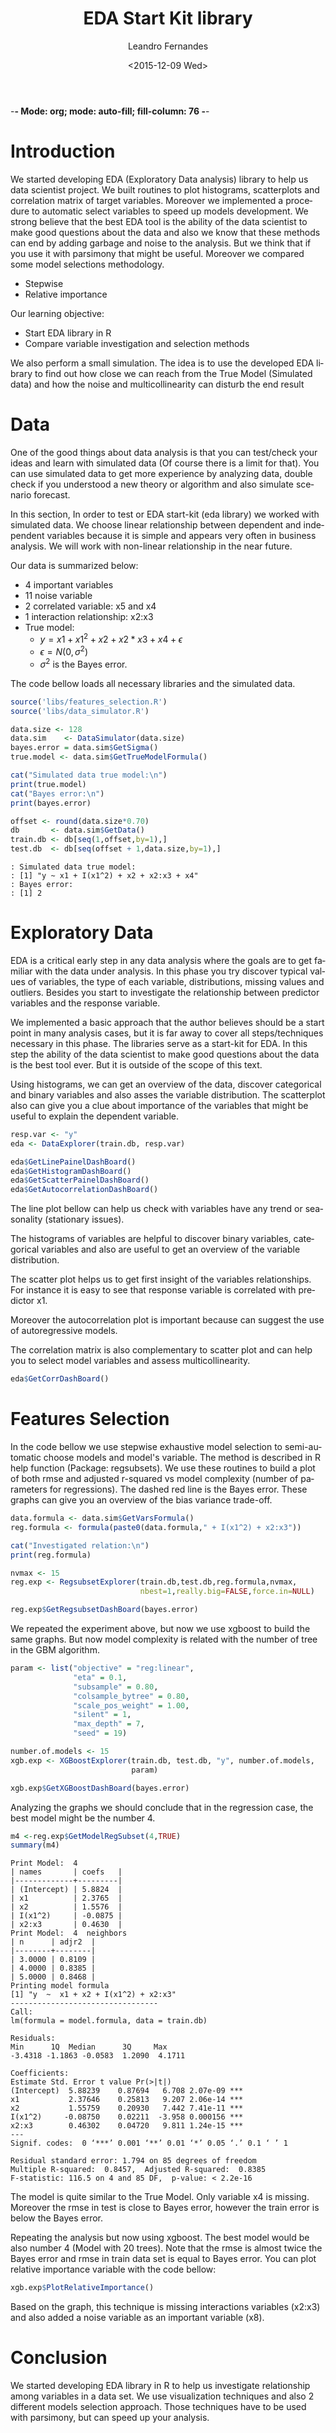 -*- Mode: org; mode: auto-fill; fill-column: 76 -*-

#+SEQ_TODO: TODO(t) STARTED(s!) SOMEDAY(S!) WAIT(w@/!) DELEGATE(e@/!) | DONE(d!/!)  CANCELED(c@)
#+STARTUP: overview
#+STARTUP: lognotestate
#+TAGS: noexport(n) export(e)
#+PROPERTY: Effort_ALL 0 0:10 0:20 0:30 1:00 2:00 4:00 6:00 8:00

#+TITLE:     EDA Start Kit library
#+AUTHOR:    Leandro Fernandes
#+EMAIL:     leandro_h_fernandes@cargill.com
#+DATE:      <2015-12-09 Wed>

#+LANGUAGE:  en
#+TEXT:      GTD Agenda
#+OPTIONS:   H:3 num:t toc:t \n:nil @:t ::t |:t ^:t -:t f:t *:t TeX:t LaTeX:nil skip:t d:nil tags:not-in-toc
#+INFOJS_OPT: view:overview toc:nil ltoc:t mouse:underline buttons:0 path:http://orgmode.org/org-info.js
#+LINK_UP:
#+LINK_HOME:
#+PROPERTY: Effort_ALL 0:05 0:15 0:30 0:45 1:00 1:30 2:00 3:00 4:00 5:00
#+TAGS: DATA(d) MODELLING(m) FORECASTING(f) WRITTING(w) REFACTORING(r)
#+COLUMNS: %40ITEM(Task) %TODO %17Effort(Estimated Effort){:} %CLOCKSUM %TAGS

# Local Variables:
# org-export-html-style: "   <style type=\"text/css\">
#    a:link, a:visited {font-style: italic; text-decoration: none; color: black; }
#    a:active {font-style: italic; texit-decoration: none; color: blue; } </style>
#   </style>"
# End:


#+DESCRIPTION:
#+EXCLUDE_TAGS: noexport
#+KEYWORDS:
#+LANGUAGE: en
#+SELECT_TAGS: export

* Introduction
  
  We started developing EDA (Exploratory Data analysis) library to help us
  data scientist project. We built routines to plot histograms, scatterplots
  and correlation matrix of target variables. Moreover we implemented a
  procedure to automatic select variables to speed up models development. We
  strong believe that the best EDA tool is the ability of the data scientist
  to make good questions about the data and also we know that these methods
  can end by adding garbage and noise to the analysis. But we think that if
  you use it with parsimony that might be useful. Moreover we compared some
  model selections methodology.

  * Stepwise
  * Relative importance

  Our learning objective: 
  * Start EDA library in R 
  * Compare variable investigation and selection methods 

  We also perform a small simulation. The idea is to use the developed EDA
  library to find out how close we can reach from the True Model (Simulated
  data) and how the noise and multicollinearity can disturb the end result

* Data

  One of the good things about data analysis is that you can test/check your
  ideas and learn with simulated data (Of course there is a limit for
  that). You can use simulated data to get more experience by analyzing
  data, double check if you understood a new theory or algorithm and also
  simulate scenario forecast.

  In this section, In order to test or EDA start-kit (eda library) we worked
  with simulated data. We choose linear relationship between dependent and
  independent variables because it is simple and appears very often in
  business analysis. We will work with non-linear relationship in the near
  future.

  Our data is summarized below:
  * 4 important variables 
  * 11 noise variable 
  * 2 correlated variable: x5 and x4 
  * 1 interaction relationship: x2:x3 
  * True model: 
    * $y = x1 + x1^2 + x2 + x2*x3 + x4 + \epsilon$ 
    * $\epsilon = N(0, \sigma^2)$ 
    * $\sigma^2$ is the Bayes error. 

  The code bellow loads all necessary libraries and the simulated data.

  #+begin_src R :tangle main.R :results output
    source('libs/features_selection.R')
    source('libs/data_simulator.R')

    data.size <- 128
    data.sim    <- DataSimulator(data.size)
    bayes.error = data.sim$GetSigma()
    true.model <- data.sim$GetTrueModelFormula()

    cat("Simulated data true model:\n")
    print(true.model)
    cat("Bayes error:\n")
    print(bayes.error)

    offset <- round(data.size*0.70)
    db       <- data.sim$GetData()
    train.db <- db[seq(1,offset,by=1),]
    test.db  <- db[seq(offset + 1,data.size,by=1),]
  #+end_src

  #+BEGIN_EXAMPLE
  : Simulated data true model:
  : [1] "y ~ x1 + I(x1^2) + x2 + x2:x3 + x4"
  : Bayes error:
  : [1] 2  
  #+END_EXAMPLE
  
* Exploratory Data
  
  EDA is a critical early step in any data analysis where the goals are to
  get familiar with the data under analysis. In this phase you try discover
  typical values of variables, the type of each variable, distributions,
  missing values and outliers. Besides you start to investigate the
  relationship between predictor variables and the response variable.

  We implemented a basic approach that the author believes should be a start
  point in many analysis cases, but it is far away to cover all
  steps/techniques necessary in this phase. The libraries serve as a
  start-kit for EDA. In this step the ability of the data scientist to make
  good questions about the data is the best tool ever. But it is outside of
  the scope of this text.

  Using histograms, we can get an overview of the data, discover categorical
  and binary variables and also asses the variable distribution. The
  scatterplot also can give you a clue about importance of the variables
  that might be useful to explain the dependent variable.
  
  #+begin_src R :tangle main.R
    resp.var <- "y"
    eda <- DataExplorer(train.db, resp.var)

    eda$GetLinePainelDashBoard()
    eda$GetHistogramDashBoard()
    eda$GetScatterPainelDashBoard()
    eda$GetAutocorrelationDashBoard()

  #+end_src

  The line plot bellow can help us check with variables have any trend or
  seasonality (stationary issues).
  
  [[file:figures/eda_line_plot.png]]

  The histograms of variables are helpful to discover binary variables,
  categorical variables and also are useful to get an overview of the
  variable distribution.
  
  [[file:figures/eda_histograms.png]]

  The scatter plot helps us to get first insight of the variables
  relationships. For instance it is easy to see that response variable is
  correlated with predictor x1.

  [[file:figures/eda_scatterplot.png]]

  Moreover the autocorrelation plot is important because can suggest the use
  of autoregressive models.
    
  [[file:figures/eda_autocorr.png]]

  The correlation matrix is also complementary to scatter plot and can help
  you to select model variables and assess multicollinearity.

  #+begin_src R :tangle main.R
    eda$GetCorrDashBoard()
  #+end_src
 
  [[file:figures/eda_matrix_correlation.png]]
 
* Features Selection

  In the code bellow we use stepwise exhaustive model selection to
  semi-automatic choose models and model's variable. The method is described
  in R help function (Package: regsubsets). We use these routines to build a
  plot of both rmse and adjusted r-squared vs model complexity (number of
  parameters for regressions). The dashed red line is the Bayes error. These
  graphs can give you an overview of the bias variance trade-off.
  
  #+begin_src R :tangle main.R
    data.formula <- data.sim$GetVarsFormula()
    reg.formula <- formula(paste0(data.formula," + I(x1^2) + x2:x3"))

    cat("Investigated relation:\n")
    print(reg.formula)

    nvmax <- 15
    reg.exp <- RegsubsetExplorer(train.db,test.db,reg.formula,nvmax,
                                 nbest=1,really.big=FALSE,force.in=NULL)

    reg.exp$GetRegsubsetDashBoard(bayes.error)
  #+end_src

  [[file:figures/reg_subset_adjr2.png]]

  [[file:figures/reg_subset_rmse.png]]

  We repeated the experiment above, but now we use xgboost to build the same
  graphs. But now model complexity is related with the number of tree in the
  GBM algorithm.

  #+begin_src R :tangle main.R
    param <- list("objective" = "reg:linear",
                  "eta" = 0.1,
                  "subsample" = 0.80,
                  "colsample_bytree" = 0.80,
                  "scale_pos_weight" = 1.00,
                  "silent" = 1,
                  "max_depth" = 7,
                  "seed" = 19)

    number.of.models <- 15
    xgb.exp <- XGBoostExplorer(train.db, test.db, "y", number.of.models,
                               param)

    xgb.exp$GetXGBoostDashBoard(bayes.error)

 #+end_src
 
  [[file:figures/xgb_pseudo_squared.png]]

  [[file:figures/xgb_rmse.png]]
  
  Analyzing the graphs we should conclude that in the regression case, the
  best model might be the number 4.
  
  #+begin_src R :tangle main.R
    m4 <-reg.exp$GetModelRegSubset(4,TRUE)
    summary(m4)
  #+end_src

  #+BEGIN_EXAMPLE
  Print Model:  4 
  | names       | coefs   |
  |-------------+---------|
  | (Intercept) | 5.8824  |
  | x1          | 2.3765  |
  | x2          | 1.5576  |
  | I(x1^2)     | -0.0875 |
  | x2:x3       | 0.4630  |
  Print Model:  4  neighbors
  | n      | adjr2  |
  |--------+--------|
  | 3.0000 | 0.8109 |
  | 4.0000 | 0.8385 |
  | 5.0000 | 0.8468 |
  Printing model formula
  [1] "y  ~  x1 + x2 + I(x1^2) + x2:x3"
  ---------------------------------
  Call:
  lm(formula = model.formula, data = train.db)

  Residuals:
  Min      1Q  Median      3Q     Max 
  -3.4318 -1.1863 -0.0583  1.2090  4.1711 

  Coefficients:
  Estimate Std. Error t value Pr(>|t|)    
  (Intercept)  5.88239    0.87694   6.708 2.07e-09 ***
  x1           2.37646    0.25813   9.207 2.06e-14 ***
  x2           1.55759    0.20930   7.442 7.41e-11 ***
  I(x1^2)     -0.08750    0.02211  -3.958 0.000156 ***
  x2:x3        0.46302    0.04720   9.811 1.24e-15 ***
  ---
  Signif. codes:  0 ‘***’ 0.001 ‘**’ 0.01 ‘*’ 0.05 ‘.’ 0.1 ‘ ’ 1

  Residual standard error: 1.794 on 85 degrees of freedom
  Multiple R-squared:  0.8457,	Adjusted R-squared:  0.8385 
  F-statistic: 116.5 on 4 and 85 DF,  p-value: < 2.2e-16
  #+END_EXAMPLE  
  
  The model is quite similar to the True Model. Only variable x4 is
  missing. Moreover the rmse in test is close to Bayes error, however the
  train error is below the Bayes error.

  Repeating the analysis but now using xgboost. The best model would be also
  number 4 (Model with 20 trees). Note that the rmse is almost twice the
  Bayes error and rmse in train data set is equal to Bayes error. You can
  plot relative importance variable with the code bellow:

  #+begin_src R :tangle main.R
    xgb.exp$PlotRelativeImportance()
  #+end_src

  [[file:figures/xgb_rel_importance.png]]

  Based on the graph, this technique is missing interactions variables
  (x2:x3) and also added a noise variable as an important variable (x8).
  
* Conclusion

  We started developing EDA library in R to help us investigate relationship
  among variables in a data set. We use visualization techniques and also 2
  different models selection approach. Those techniques have to be used with
  parsimony, but can speed up your analysis.


